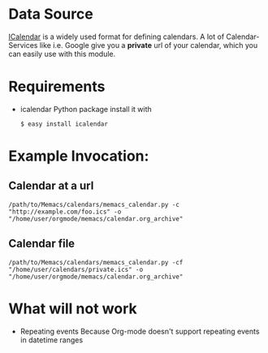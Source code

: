 # -*- coding: utf-8 mode: org -*-
# Time-stamp: <2012-01-05 20:37:32 armin>

* Data Source
[[http://en.wikipedia.org/wiki/ICalendar][ICalendar]] is a widely used format for defining calendars.
A lot of Calendar-Services like i.e. Google give you a *private* url of your calendar, which you can easily use with this module.

* Requirements
- icalendar Python package
  install it with
  : $ easy install icalendar

* Example Invocation:

** Calendar at a url

: /path/to/Memacs/calendars/memacs_calendar.py -c "http://example.com/foo.ics" -o "/home/user/orgmode/memacs/calendar.org_archive"

** Calendar file

: /path/to/Memacs/calendars/memacs_calendar.py -cf "/home/user/calendars/private.ics" -o "/home/user/orgmode/memacs/calendar.org_archive"

* What will not work
- Repeating events
  Because Org-mode doesn't support repeating events in datetime ranges
